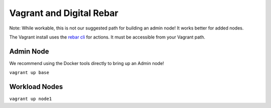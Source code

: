 Vagrant and  Digital Rebar
==========================

Note: While workable, this is not our suggested path for building an admin node!  It works better for added nodes.

The Vagrant install uses the `rebar cli <../cli/README.rst>`_ for actions.  It must be accessible from your Vagrant path.

Admin Node
----------

We recommend using the Docker tools directly to bring up an Admin node!

``vagrant up base``

Workload Nodes
--------------

``vagrant up node1``

